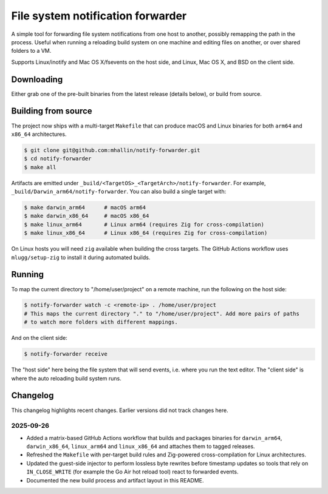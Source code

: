 ====================================
 File system notification forwarder
====================================

A simple tool for forwarding file system notifications from one host to another, possibly remapping
the path in the process. Useful when running a reloading build system on one machine and editing
files on another, or over shared folders to a VM.

Supports Linux/inotify and Mac OS X/fsevents on the host side, and Linux, Mac OS X, and BSD on the
client side.


Downloading
===========

Either grab one of the pre-built binaries from the latest release (details
below), or build from source.

Building from source
====================

The project now ships with a multi-target ``Makefile`` that can produce macOS
and Linux binaries for both ``arm64`` and ``x86_64`` architectures.

.. code-block:: sh

   $ git clone git@github.com:mhallin/notify-forwarder.git
   $ cd notify-forwarder
   $ make all

Artifacts are emitted under ``_build/<TargetOS>_<TargetArch>/notify-forwarder``.
For example, ``_build/Darwin_arm64/notify-forwarder``. You can also build a
single target with:

.. code-block:: sh

   $ make darwin_arm64      # macOS arm64
   $ make darwin_x86_64     # macOS x86_64
   $ make linux_arm64       # Linux arm64 (requires Zig for cross-compilation)
   $ make linux_x86_64      # Linux x86_64 (requires Zig for cross-compilation)

On Linux hosts you will need ``zig`` available when building the cross
targets. The GitHub Actions workflow uses ``mlugg/setup-zig`` to install it
during automated builds.


Running
=======

To map the current directory to "/home/user/project" on a remote machine, run the following on the
host side:

.. code-block:: sh

   $ notify-forwarder watch -c <remote-ip> . /home/user/project
   # This maps the current directory "." to "/home/user/project". Add more pairs of paths
   # to watch more folders with different mappings.

And on the client side:

.. code-block:: sh

   $ notify-forwarder receive

The "host side" here being the file system that will send events, i.e. where you run the text
editor. The "client side" is where the auto reloading build system runs.



.. _notify-forwarder_osx_x64: https://github.com/mhallin/notify-forwarder/releases/download/release%2Fv0.1.0/notify-forwarder_osx_x64
.. _notify-forwarder_linux_x64: https://github.com/mhallin/notify-forwarder/releases/download/release%2Fv0.1.0/notify-forwarder_linux_x64
.. _notify-forwarder_freebsd_x64: https://github.com/mhallin/notify-forwarder/releases/download/release%2Fv0.1.0/notify-forwarder_freebsd_x64


Changelog
=========

This changelog highlights recent changes. Earlier versions did not track
changes here.

2025-09-26
----------

- Added a matrix-based GitHub Actions workflow that builds and packages
  binaries for ``darwin_arm64``, ``darwin_x86_64``, ``linux_arm64`` and
  ``linux_x86_64`` and attaches them to tagged releases.
- Refreshed the ``Makefile`` with per-target build rules and Zig-powered
  cross-compilation for Linux architectures.
- Updated the guest-side injector to perform lossless byte rewrites before
  timestamp updates so tools that rely on ``IN_CLOSE_WRITE`` (for example the
  Go Air hot reload tool) react to forwarded events.
- Documented the new build process and artifact layout in this README.
